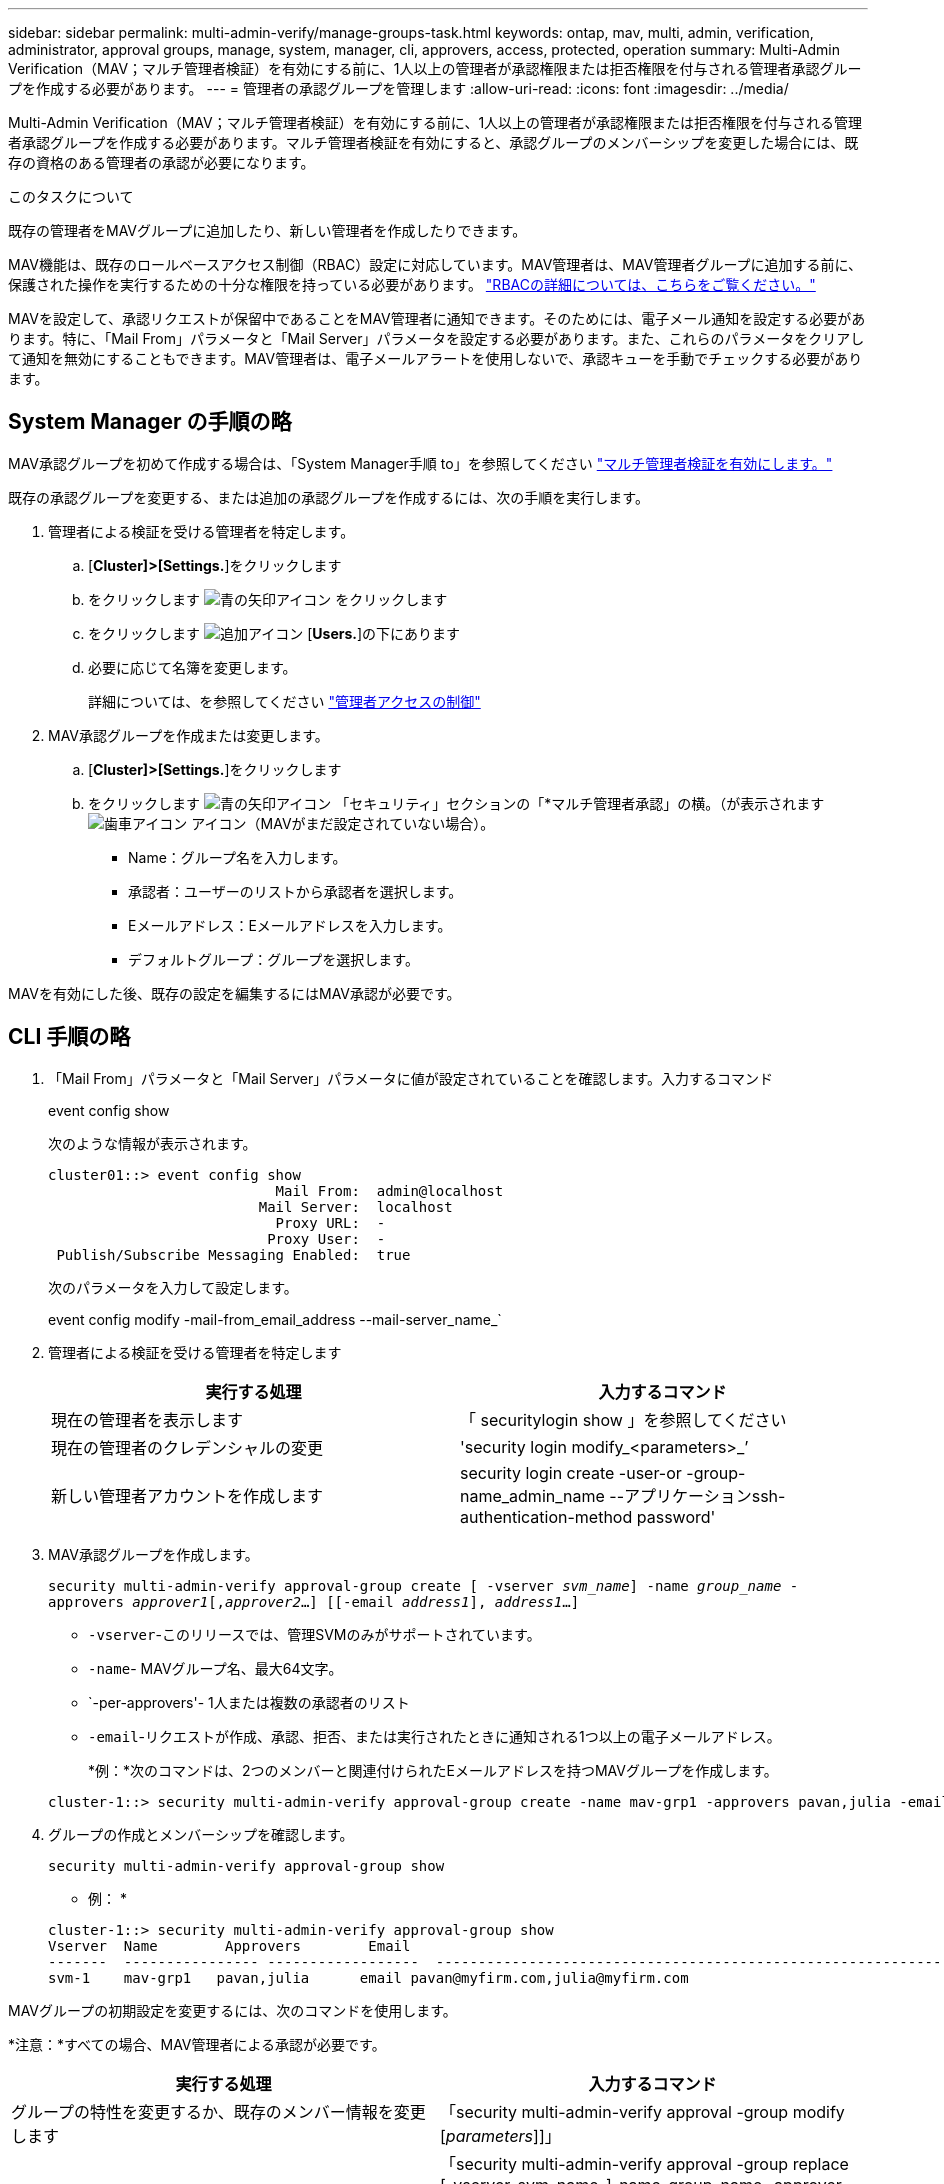 ---
sidebar: sidebar 
permalink: multi-admin-verify/manage-groups-task.html 
keywords: ontap, mav, multi, admin, verification, administrator, approval groups, manage, system, manager, cli, approvers, access, protected, operation 
summary: Multi-Admin Verification（MAV；マルチ管理者検証）を有効にする前に、1人以上の管理者が承認権限または拒否権限を付与される管理者承認グループを作成する必要があります。 
---
= 管理者の承認グループを管理します
:allow-uri-read: 
:icons: font
:imagesdir: ../media/


[role="lead"]
Multi-Admin Verification（MAV；マルチ管理者検証）を有効にする前に、1人以上の管理者が承認権限または拒否権限を付与される管理者承認グループを作成する必要があります。マルチ管理者検証を有効にすると、承認グループのメンバーシップを変更した場合には、既存の資格のある管理者の承認が必要になります。

.このタスクについて
既存の管理者をMAVグループに追加したり、新しい管理者を作成したりできます。

MAV機能は、既存のロールベースアクセス制御（RBAC）設定に対応しています。MAV管理者は、MAV管理者グループに追加する前に、保護された操作を実行するための十分な権限を持っている必要があります。 link:../authentication/create-svm-user-accounts-task.html["RBACの詳細については、こちらをご覧ください。"]

MAVを設定して、承認リクエストが保留中であることをMAV管理者に通知できます。そのためには、電子メール通知を設定する必要があります。特に、「Mail From」パラメータと「Mail Server」パラメータを設定する必要があります。また、これらのパラメータをクリアして通知を無効にすることもできます。MAV管理者は、電子メールアラートを使用しないで、承認キューを手動でチェックする必要があります。



== System Manager の手順の略

MAV承認グループを初めて作成する場合は、「System Manager手順 to」を参照してください link:enable-disable-task.html#system-manager-procedure["マルチ管理者検証を有効にします。"]

既存の承認グループを変更する、または追加の承認グループを作成するには、次の手順を実行します。

. 管理者による検証を受ける管理者を特定します。
+
.. [*Cluster]>[Settings.*]をクリックします
.. をクリックします image:icon_arrow.gif["青の矢印アイコン"] をクリックします
.. をクリックします image:icon_add.gif["追加アイコン"] [*Users.*]の下にあります
.. 必要に応じて名簿を変更します。
+
詳細については、を参照してください link:../task_security_administrator_access.html["管理者アクセスの制御"]



. MAV承認グループを作成または変更します。
+
.. [*Cluster]>[Settings.*]をクリックします
.. をクリックします image:icon_arrow.gif["青の矢印アイコン"] 「セキュリティ」セクションの「*マルチ管理者承認」の横。（が表示されます image:icon_gear.gif["歯車アイコン"] アイコン（MAVがまだ設定されていない場合）。
+
*** Name：グループ名を入力します。
*** 承認者：ユーザーのリストから承認者を選択します。
*** Eメールアドレス：Eメールアドレスを入力します。
*** デフォルトグループ：グループを選択します。






MAVを有効にした後、既存の設定を編集するにはMAV承認が必要です。



== CLI 手順の略

. 「Mail From」パラメータと「Mail Server」パラメータに値が設定されていることを確認します。入力するコマンド
+
event config show

+
次のような情報が表示されます。

+
[listing]
----
cluster01::> event config show
                           Mail From:  admin@localhost
                         Mail Server:  localhost
                           Proxy URL:  -
                          Proxy User:  -
 Publish/Subscribe Messaging Enabled:  true
----
+
次のパラメータを入力して設定します。

+
event config modify -mail-from_email_address --mail-server_name_`

. 管理者による検証を受ける管理者を特定します
+
[cols="50,50"]
|===
| 実行する処理 | 入力するコマンド 


| 現在の管理者を表示します  a| 
「 securitylogin show 」を参照してください



| 現在の管理者のクレデンシャルの変更  a| 
'security login modify_<parameters>_’



| 新しい管理者アカウントを作成します  a| 
security login create -user-or -group-name_admin_name --アプリケーションssh-authentication-method password'

|===
. MAV承認グループを作成します。
+
`security multi-admin-verify approval-group create [ -vserver _svm_name_] -name _group_name_ -approvers _approver1_[,_approver2_…] [[-email _address1_], _address1_...]`

+
** `-vserver`-このリリースでは、管理SVMのみがサポートされています。
** `-name`- MAVグループ名、最大64文字。
** `-per-approvers'- 1人または複数の承認者のリスト
** `-email`-リクエストが作成、承認、拒否、または実行されたときに通知される1つ以上の電子メールアドレス。
+
*例：*次のコマンドは、2つのメンバーと関連付けられたEメールアドレスを持つMAVグループを作成します。

+
[listing]
----
cluster-1::> security multi-admin-verify approval-group create -name mav-grp1 -approvers pavan,julia -email pavan@myfirm.com,julia@myfirm.com
----


. グループの作成とメンバーシップを確認します。
+
`security multi-admin-verify approval-group show`

+
* 例： *

+
[listing]
----
cluster-1::> security multi-admin-verify approval-group show
Vserver  Name        Approvers        Email
-------  ---------------- ------------------  ------------------------------------------------------------
svm-1    mav-grp1   pavan,julia      email pavan@myfirm.com,julia@myfirm.com
----


MAVグループの初期設定を変更するには、次のコマンドを使用します。

*注意：*すべての場合、MAV管理者による承認が必要です。

[cols="50,50"]
|===
| 実行する処理 | 入力するコマンド 


| グループの特性を変更するか、既存のメンバー情報を変更します  a| 
「security multi-admin-verify approval -group modify [_parameters_]]」



| メンバーを追加または削除します  a| 
「security multi-admin-verify approval -group replace [-vserver_svm_name_]-name_group_name -approver-to-add_approver1_[,_approver2_…]][-approver-to-remove_approver1_[,_approver2_...]」



| グループを削除します  a| 
security multi-admin-verify approval -group delete [-vserver_svm_name_]-name_group_name

|===